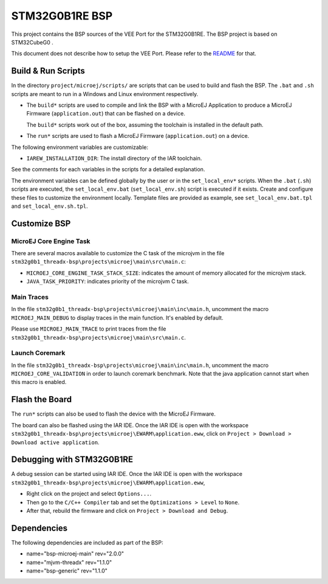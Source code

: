 .. 
    Copyright 2023 MicroEJ Corp. All rights reserved.
    Use of this source code is governed by a BSD-style license that can be found with this software.

.. |BOARD_NAME| replace:: STM32G0B1RE
.. |VEEPORT| replace:: VEE Port
.. |RTOS| replace:: Azure RTOS (ThreadX)
.. |BSP_NAME| replace:: STM32CubeG0

.. _README: ./../../../README.rst

================
|BOARD_NAME| BSP
================

This project contains the BSP sources of the |VEEPORT| for the
|BOARD_NAME|. The BSP project is based on |BSP_NAME| .

This document does not describe how to setup the |VEEPORT|. Please
refer to the `README`_ for that.

Build & Run Scripts
---------------------

In the directory ``project/microej/scripts/`` are scripts that can be
used to build and flash the BSP.  The ``.bat`` and ``.sh`` scripts are
meant to run in a Windows and Linux environment respectively.

- The ``build*`` scripts are used to compile and link the BSP with a
  MicroEJ Application to produce a MicroEJ Firmware
  (``application.out``) that can be flashed on a device.

  The ``build*`` scripts work out of the box, assuming the toolchain is
  installed in the default path.

- The ``run*`` scripts are used to flash a MicroEJ Firmware
  (``application.out``) on a device.

The following environment variables are customizable:  

- ``IAREW_INSTALLATION_DIR``: The install directory of the IAR toolchain.

See the comments for each variables in the scripts for a detailed
explanation.

The environment variables can be defined globally by the user or in
the ``set_local_env*`` scripts.  When the ``.bat`` (``.sh``) scripts
are executed, the ``set_local_env.bat`` (``set_local_env.sh``) script
is executed if it exists.  Create and configure these files to
customize the environment locally.  Template files are provided as
example, see ``set_local_env.bat.tpl`` and ``set_local_env.sh.tpl``.

Customize BSP
-------------


MicroEJ Core Engine Task 
~~~~~~~~~~~~~~~~~~~~~~~~

There are several macros available to customize the C task of the microjvm in the file ``stm32g0b1_threadx-bsp\projects\microej\main\src\main.c``:

- ``MICROEJ_CORE_ENGINE_TASK_STACK_SIZE``: indicates the amount of memory allocated for the microjvm stack.
- ``JAVA_TASK_PRIORITY``: indicates priority of the microjvm C task.


Main Traces
~~~~~~~~~~~

In the file ``stm32g0b1_threadx-bsp\projects\microej\main\inc\main.h``, uncomment the macro ``MICROEJ_MAIN_DEBUG`` to display traces in the main function.
It's enabled by default.

Please use ``MICROEJ_MAIN_TRACE`` to print traces from the file ``stm32g0b1_threadx-bsp\projects\microej\main\src\main.c``.



Launch Coremark
~~~~~~~~~~~~~~~

In the file ``stm32g0b1_threadx-bsp\projects\microej\main\inc\main.h``, uncomment the macro ``MICROEJ_CORE_VALIDATION`` in order to launch coremark benchmark.
Note that the java application cannot start when this macro is enabled.

Flash the Board
---------------

The ``run*`` scripts can also be used to flash the device with the
MicroEJ Firmware.

The board can also be flashed using the IAR IDE. Once the IAR IDE is open with the workspace ``stm32g0b1_threadx-bsp\projects\microej\EWARM\application.eww``, click on ``Project > Download > Download active application``.

Debugging with |BOARD_NAME|
---------------------------

A debug session can be started using IAR IDE. Once the IAR IDE is open with the workspace ``stm32g0b1_threadx-bsp\projects\microej\EWARM\application.eww``,

- Right click on the project and select ``Options...``.
- Then go to the ``C/C++ Compiler`` tab and set the ``Optimizations > Level`` to ``None``.
- After that, rebuild the firmware and click on ``Project > Download and Debug``.

Dependencies
------------

The following dependencies are included as part of the BSP:

- name="bsp-microej-main" rev="2.0.0"
- name="mjvm-threadx" rev="1.1.0"
- name="bsp-generic" rev="1.1.0"

